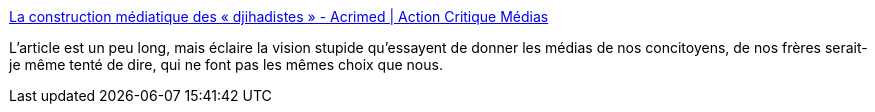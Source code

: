 :jbake-type: post
:jbake-status: published
:jbake-title: La construction médiatique des « djihadistes » - Acrimed | Action Critique Médias
:jbake-tags: civilisation,politique,peur,contrôle,terrorisme,_mois_oct.,_année_2014
:jbake-date: 2014-10-29
:jbake-depth: ../
:jbake-uri: shaarli/1414591278000.adoc
:jbake-source: https://nicolas-delsaux.hd.free.fr/Shaarli?searchterm=http%3A%2F%2Fwww.acrimed.org%2Farticle4470.html&searchtags=civilisation+politique+peur+contr%C3%B4le+terrorisme+_mois_oct.+_ann%C3%A9e_2014
:jbake-style: shaarli

http://www.acrimed.org/article4470.html[La construction médiatique des « djihadistes » - Acrimed | Action Critique Médias]

L'article est un peu long, mais éclaire la vision stupide qu'essayent de donner les médias de nos concitoyens, de nos frères serait-je même tenté de dire, qui ne font pas les mêmes choix que nous.
